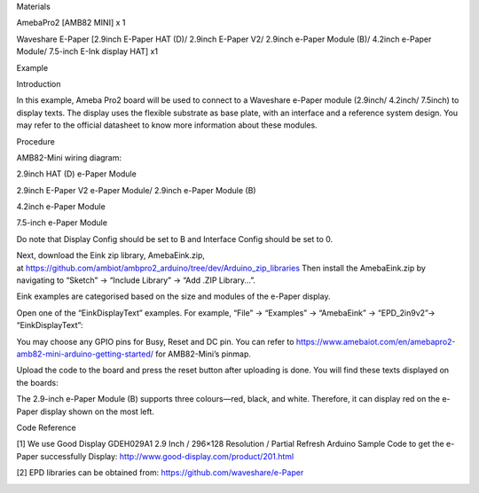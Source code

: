 Materials

AmebaPro2 [AMB82 MINI] x 1

Waveshare E-Paper [2.9inch E-Paper HAT (D)/ 2.9inch E-Paper V2/ 2.9inch
e-Paper Module (B)/ 4.2inch e-Paper Module/ 7.5-inch E-Ink display HAT]
x1

Example

Introduction

In this example, Ameba Pro2 board will be used to connect to a Waveshare
e-Paper module (2.9inch/ 4.2inch/ 7.5inch) to display texts. The display
uses the flexible substrate as base plate, with an interface and a
reference system design. You may refer to the official datasheet to know
more information about these modules.

Procedure

AMB82-Mini wiring diagram:

2.9inch HAT (D) e-Paper Module

2.9inch E-Paper V2 e-Paper Module/ 2.9inch e-Paper Module (B)

4.2inch e-Paper Module

7.5-inch e-Paper Module

Do note that Display Config should be set to B and Interface Config
should be set to 0.

Next, download the Eink zip library, AmebaEink.zip,
at https://github.com/ambiot/ambpro2_arduino/tree/dev/Arduino_zip_libraries
Then install the AmebaEink.zip by navigating to “Sketch” -> “Include
Library” -> “Add .ZIP Library…”.

Eink examples are categorised based on the size and modules of the
e-Paper display.

Open one of the “EinkDisplayText” examples. For example, “File” →
“Examples” → “AmebaEink” → “EPD_2in9v2”-> “EinkDisplayText”:

You may choose any GPIO pins for Busy, Reset and DC pin. You can refer
to
https://www.amebaiot.com/en/amebapro2-amb82-mini-arduino-getting-started/
for AMB82-Mini’s pinmap.

Upload the code to the board and press the reset button after uploading
is done. You will find these texts displayed on the boards:

The 2.9-inch e-Paper Module (B) supports three colours—red, black, and
white. Therefore, it can display red on the e-Paper display shown on the
most left.

Code Reference

[1] We use Good Display GDEH029A1 2.9 Inch / 296×128 Resolution /
Partial Refresh Arduino Sample Code to get the e-Paper successfully
Display: http://www.good-display.com/product/201.html

[2] EPD libraries can be obtained from:
https://github.com/waveshare/e-Paper

|image01.png| |image02.png| |image03.png| |image04.jpeg| |image05.jpeg|
|image06.png| |image07.png| |image08.jpeg| |image09.png| |image10.png|

.. |image01.png| image:: ../../../_static/_Example_Guides/_E-paper%20-%20Display%20Text/image01.png
.. |image02.png| image:: ../../../_static/_Example_Guides/_E-paper%20-%20Display%20Text/image02.png
.. |image03.png| image:: ../../../_static/_Example_Guides/_E-paper%20-%20Display%20Text/image03.png
.. |image04.jpeg| image:: ../../../_static/_Example_Guides/_E-paper%20-%20Display%20Text/image04.jpeg
.. |image05.jpeg| image:: ../../../_static/_Example_Guides/_E-paper%20-%20Display%20Text/image05.jpeg
.. |image06.png| image:: ../../../_static/_Example_Guides/_E-paper%20-%20Display%20Text/image06.png
.. |image07.png| image:: ../../../_static/_Example_Guides/_E-paper%20-%20Display%20Text/image07.png
.. |image08.jpeg| image:: ../../../_static/_Example_Guides/_E-paper%20-%20Display%20Text/image08.jpeg
.. |image09.png| image:: ../../../_static/_Example_Guides/_E-paper%20-%20Display%20Text/image09.png
.. |image10.png| image:: ../../../_static/_Example_Guides/_E-paper%20-%20Display%20Text/image10.png
